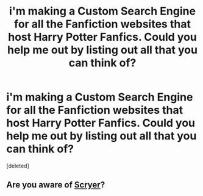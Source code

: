 #+TITLE: i'm making a Custom Search Engine for all the Fanfiction websites that host Harry Potter Fanfics. Could you help me out by listing out all that you can think of?

* i'm making a Custom Search Engine for all the Fanfiction websites that host Harry Potter Fanfics. Could you help me out by listing out all that you can think of?
:PROPERTIES:
:Score: 1
:DateUnix: 1478341920.0
:DateShort: 2016-Nov-05
:END:
[deleted]


** Are you aware of [[http://scryer.darklordpotter.net/][Scryer]]?
:PROPERTIES:
:Author: Taure
:Score: 1
:DateUnix: 1478342148.0
:DateShort: 2016-Nov-05
:END:
